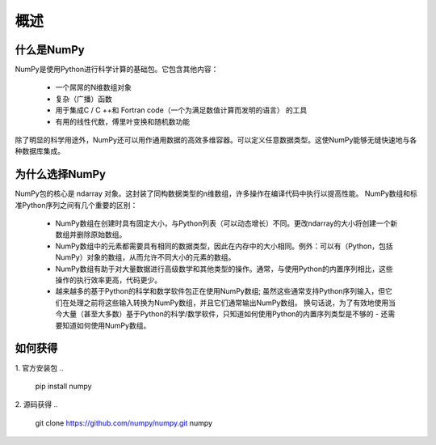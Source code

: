 概述
======

什么是NumPy
------------

NumPy是使用Python进行科学计算的基础包。它包含其他内容：

    * 一个屌屌的N维数组对象
    * 复杂（广播）函数
    * 用于集成C / C ++和 Fortran code（一个为满足数值计算而发明的语言） 的工具
    * 有用的线性代数，傅里叶变换和随机数功能

除了明显的科学用途外，NumPy还可以用作通用数据的高效多维容器。可以定义任意数据类型。这使NumPy能够无缝快速地与各种数据库集成。


为什么选择NumPy
---------------

NumPy包的核心是 ndarray 对象。这封装了同构数据类型的n维数组，许多操作在编译代码中执行以提高性能。 NumPy数组和标准Python序列之间有几个重要的区别：
    
    * NumPy数组在创建时具有固定大小，与Python列表（可以动态增长）不同。更改ndarray的大小将创建一个新数组并删除原始数组。

    * NumPy数组中的元素都需要具有相同的数据类型，因此在内存中的大小相同。例外：可以有（Python，包括NumPy）对象的数组，从而允许不同大小的元素的数组。
    
    * NumPy数组有助于对大量数据进行高级数学和其他类型的操作。通常，与使用Python的内置序列相比，这些操作的执行效率更高，代码更少。
    
    * 越来越多的基于Python的科学和数学软件包正在使用NumPy数组; 虽然这些通常支持Python序列输入，但它们在处理之前将这些输入转换为NumPy数组，并且它们通常输出NumPy数组。 换句话说，为了有效地使用当今大量（甚至大多数）基于Python的科学/数学软件，只知道如何使用Python的内置序列类型是不够的 - 还需要知道如何使用NumPy数组。


如何获得
---------
1. 官方安装包
.. 

    pip install numpy

2. 源码获得
.. 

    git clone https://github.com/numpy/numpy.git numpy
